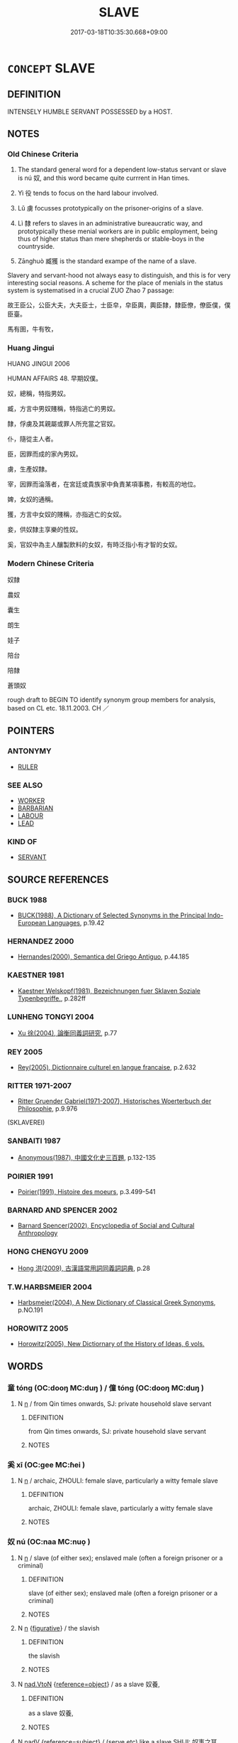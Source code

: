 # -*- mode: mandoku-tls-view -*-
#+TITLE: SLAVE
#+DATE: 2017-03-18T10:35:30.668+09:00        
#+STARTUP: content
* =CONCEPT= SLAVE
:PROPERTIES:
:CUSTOM_ID: uuid-5d1aad28-450c-4d55-9efd-ff4af33e1060
:TR_ZH: 奴隸
:TR_OCH: 　奴婢
:END:
** DEFINITION

INTENSELY HUMBLE SERVANT POSSESSED by a HOST.

** NOTES

*** Old Chinese Criteria
1. The standard general word for a dependent low-status servant or slave is nú 奴, and this word became quite currrent in Han times.

2. Yì 役 tends to focus on the hard labour involved.

3. Lǔ 虜 focusses prototypically on the prisoner-origins of a slave.

4. Lì 隸 refers to slaves in an administrative bureaucratic way, and prototypically these menial workers are in public employment, being thus of higher status than mere shepherds or stable-boys in the countryside.

5. Zānghuò 臧獲 is the standard exampe of the name of a slave.

Slavery and servant-hood not always easy to distinguish, and this is for very interesting social reasons. A scheme for the place of menials in the status system is systematised in a crucial ZUO Zhao 7 passage:

故王臣公，公臣大夫，大夫臣士，士臣皁，皁臣輿，輿臣隸，隸臣僚，僚臣僕，僕臣臺。

馬有圉，牛有牧，

*** Huang Jingui
HUANG JINGUI 2006

HUMAN AFFAIRS 48. 早期奴僕。

奴，總稱，特指男奴。

臧，方言中男奴賤稱，特指逃亡的男奴。

隸，俘虜及其親屬或罪人所充當之官奴。

仆，隨從主人者。

臣，因罪而成的家內男奴。

虜，生產奴隸。

宰，因罪而淪落者，在宮廷或貴族家中負責某項事務，有較高的地位。

婢，女奴的通稱。

獲，方言中女奴的賤稱，亦指逃亡的女奴。

妾，供奴隸主享樂的性奴。

奚，官奴中為主人釀製飲料的女奴，有時泛指小有才智的女奴。

*** Modern Chinese Criteria
奴隸

農奴

囊生

朗生

娃子

陪台

陪隸

蒼頭奴

rough draft to BEGIN TO identify synonym group members for analysis, based on CL etc. 18.11.2003. CH ／

** POINTERS
*** ANTONYMY
 - [[tls:concept:RULER][RULER]]

*** SEE ALSO
 - [[tls:concept:WORKER][WORKER]]
 - [[tls:concept:BARBARIAN][BARBARIAN]]
 - [[tls:concept:LABOUR][LABOUR]]
 - [[tls:concept:LEAD][LEAD]]

*** KIND OF
 - [[tls:concept:SERVANT][SERVANT]]

** SOURCE REFERENCES
*** BUCK 1988
 - [[cite:BUCK-1988][BUCK(1988), A Dictionary of Selected Synonyms in the Principal Indo-European Languages]], p.19.42

*** HERNANDEZ 2000
 - [[cite:HERNANDEZ-2000][Hernandes(2000), Semantica del Griego Antiguo]], p.44.185

*** KAESTNER 1981
 - [[cite:KAESTNER-1981][Kaestner Welskopf(1981), Bezeichnungen fuer Sklaven Soziale Typenbegriffe.]], p.282ff

*** LUNHENG TONGYI 2004
 - [[cite:LUNHENG-TONGYI-2004][Xu 徐(2004), 論衡同義詞研究]], p.77

*** REY 2005
 - [[cite:REY-2005][Rey(2005), Dictionnaire culturel en langue francaise]], p.2.632

*** RITTER 1971-2007
 - [[cite:RITTER-1971-2007][Ritter Gruender Gabriel(1971-2007), Historisches Woerterbuch der Philosophie]], p.9.976
 (SKLAVEREI)
*** SANBAITI 1987
 - [[cite:SANBAITI-1987][Anonymous(1987), 中國文化史三百題]], p.132-135

*** POIRIER 1991
 - [[cite:POIRIER-1991][Poirier(1991), Histoire des moeurs]], p.3.499-541

*** BARNARD AND SPENCER 2002
 - [[cite:BARNARD-AND-SPENCER-2002][Barnard Spencer(2002), Encyclopedia of Social and Cultural Anthropology]]
*** HONG CHENGYU 2009
 - [[cite:HONG-CHENGYU-2009][Hong 洪(2009), 古漢語常用詞同義詞詞典]], p.28

*** T.W.HARBSMEIER 2004
 - [[cite:T.W.HARBSMEIER-2004][Harbsmeier(2004), A New Dictionary of Classical Greek Synonyms]], p.NO.191

*** HOROWITZ 2005
 - [[cite:HOROWITZ-2005][Horowitz(2005), New Dictiornary of the History of Ideas, 6 vols.]]
** WORDS
   :PROPERTIES:
   :VISIBILITY: children
   :END:
*** 童 tóng (OC:dooŋ MC:duŋ ) / 僮 tóng (OC:dooŋ MC:duŋ )
:PROPERTIES:
:CUSTOM_ID: uuid-678ec55e-4e16-48bd-975f-0cd144524ce5
:Char+: 童(117,7/12) 
:Char+: 僮(9,12/14) 
:GY_IDS+: uuid-8a083e17-7df1-4d7c-8e90-5ca79ce72eb6
:PY+: tóng     
:OC+: dooŋ     
:MC+: duŋ     
:GY_IDS+: uuid-e265d355-eda6-4054-820c-9086cb240d07
:PY+: tóng     
:OC+: dooŋ     
:MC+: duŋ     
:END: 
**** N [[tls:syn-func::#uuid-8717712d-14a4-4ae2-be7a-6e18e61d929b][n]] / from Qin times onwards, SJ: private household slave servant
:PROPERTIES:
:CUSTOM_ID: uuid-b14e157b-adbb-4b9d-ae86-3afbd5f57361
:WARRING-STATES-CURRENCY: 4
:END:
****** DEFINITION

from Qin times onwards, SJ: private household slave servant

****** NOTES

*** 奚 xī (OC:ɡee MC:ɦei )
:PROPERTIES:
:CUSTOM_ID: uuid-b6ed653f-91c7-4ed7-b86f-55c6791cea79
:Char+: 奚(37,7/10) 
:GY_IDS+: uuid-2a2f5d3e-6ff4-4fcc-a266-8acfed889104
:PY+: xī     
:OC+: ɡee     
:MC+: ɦei     
:END: 
**** N [[tls:syn-func::#uuid-8717712d-14a4-4ae2-be7a-6e18e61d929b][n]] / archaic, ZHOULI: female slave, particularly a witty female slave
:PROPERTIES:
:CUSTOM_ID: uuid-1d7636e8-e204-4d0a-bd58-7d398ee19798
:END:
****** DEFINITION

archaic, ZHOULI: female slave, particularly a witty female slave

****** NOTES

*** 奴 nú (OC:naa MC:nuo̝ )
:PROPERTIES:
:CUSTOM_ID: uuid-585e33ca-cfa0-41a0-8b9b-5aa062332570
:Char+: 奴(38,2/5) 
:GY_IDS+: uuid-837583cb-2f91-4055-b8ed-9dd0980bdb6a
:PY+: nú     
:OC+: naa     
:MC+: nuo̝     
:END: 
**** N [[tls:syn-func::#uuid-8717712d-14a4-4ae2-be7a-6e18e61d929b][n]] / slave (of either sex); enslaved male (often a foreign prisoner or a criminal)
:PROPERTIES:
:CUSTOM_ID: uuid-ef10422f-b586-4509-b618-adf3e1dd308d
:END:
****** DEFINITION

slave (of either sex); enslaved male (often a foreign prisoner or a criminal)

****** NOTES

**** N [[tls:syn-func::#uuid-8717712d-14a4-4ae2-be7a-6e18e61d929b][n]] {[[tls:sem-feat::#uuid-2e48851c-928e-40f0-ae0d-2bf3eafeaa17][figurative]]} / the slavish
:PROPERTIES:
:CUSTOM_ID: uuid-fa073b65-309f-4289-9fc5-5aa77aa75fb4
:END:
****** DEFINITION

the slavish

****** NOTES

**** N [[tls:syn-func::#uuid-22a60a30-5cb1-4aa9-aa9f-99fd4c751cd5][nad.VtoN]] {[[tls:sem-feat::#uuid-c65b2c3d-9d08-4c44-b958-ba9cd849f304][reference=object]]} / as a slave 奴養,
:PROPERTIES:
:CUSTOM_ID: uuid-6fd66160-b072-47e4-bf46-b7c50312e868
:END:
****** DEFINITION

as a slave 奴養,

****** NOTES

**** N [[tls:syn-func::#uuid-91666c59-4a69-460f-8cd3-9ddbff370ae5][nadV]] {[[tls:sem-feat::#uuid-d579c8ae-df31-4e0c-941f-27b2e0b784f9][reference=subject]]} / (serve etc) like a slave SHIJI: 奴事之耳
:PROPERTIES:
:CUSTOM_ID: uuid-1c1ba792-2153-4769-bc2d-aa477d78b6a3
:END:
****** DEFINITION

(serve etc) like a slave SHIJI: 奴事之耳

****** NOTES

**** V [[tls:syn-func::#uuid-c20780b3-41f9-491b-bb61-a269c1c4b48f][vi]] {[[tls:sem-feat::#uuid-3d95d354-0c16-419f-9baf-f1f6cb6fbd07][change]]} / become a slave, make oneself into a slave
:PROPERTIES:
:CUSTOM_ID: uuid-b16a225d-3ace-48a2-b615-a6bfa840c74f
:WARRING-STATES-CURRENCY: 3
:END:
****** DEFINITION

become a slave, make oneself into a slave

****** NOTES

*** 帑 tǎng (OC:nʰaaŋʔ MC:thɑŋ ) / 孥 nú (OC:naa MC:nuo̝ )
:PROPERTIES:
:CUSTOM_ID: uuid-1263aff6-a081-4972-a33f-9c261e104dee
:Char+: 帑(50,5/8) 
:Char+: 孥(39,5/8) 
:GY_IDS+: uuid-399501b0-a2db-4d3a-9dbf-b47a80ce9235
:PY+: tǎng     
:OC+: nʰaaŋʔ     
:MC+: thɑŋ     
:GY_IDS+: uuid-3abb7f5a-f1e0-4240-b353-f5d0b3562f84
:PY+: nú     
:OC+: naa     
:MC+: nuo̝     
:END: 
**** N [[tls:syn-func::#uuid-8717712d-14a4-4ae2-be7a-6e18e61d929b][n]] / read nú captured slave; household slaves
:PROPERTIES:
:CUSTOM_ID: uuid-ea58cdd9-ad72-4584-81db-ccc86b4e6c65
:END:
****** DEFINITION

read nú captured slave; household slaves

****** NOTES

*** 宰 zǎi (OC:tsɯɯʔ MC:tsəi )
:PROPERTIES:
:CUSTOM_ID: uuid-5d39aa14-145e-4fdd-b3be-c5bc0b34130d
:Char+: 宰(40,7/10) 
:GY_IDS+: uuid-eb436cd7-6e61-4e8e-9bb5-e962a7293fc7
:PY+: zǎi     
:OC+: tsɯɯʔ     
:MC+: tsəi     
:END: 
**** N [[tls:syn-func::#uuid-a8e89bab-49e1-4426-b230-0ec7887fd8b4][NP]] / convict slave
:PROPERTIES:
:CUSTOM_ID: uuid-b4851805-84d7-44ae-8318-27a6e0a85fb3
:END:
****** DEFINITION

convict slave

****** NOTES

*** 役 yì (OC:ɢʷleɡ MC:jiɛk )
:PROPERTIES:
:CUSTOM_ID: uuid-d919eeb1-d331-4233-8c13-747e43c90744
:Char+: 役(60,4/7) 
:GY_IDS+: uuid-c00f951b-5853-42a9-b7af-26f97f261b37
:PY+: yì     
:OC+: ɢʷleɡ     
:MC+: jiɛk     
:END: 
**** N [[tls:syn-func::#uuid-8717712d-14a4-4ae2-be7a-6e18e61d929b][n]] {[[tls:sem-feat::#uuid-bffb0573-9813-4b95-95b4-87cd47edc88c][agent]]} / one who serves> corvee slave
:PROPERTIES:
:CUSTOM_ID: uuid-621f5fae-5274-429a-a030-89ee4d9bf3b2
:WARRING-STATES-CURRENCY: 5
:END:
****** DEFINITION

one who serves> corvee slave

****** NOTES

******* Examples
LS 2.2 夫耳目鼻口，生之役也 ears, eyes, nose and mouth are slaves to life, i.e. serve life as slaves

**** N [[tls:syn-func::#uuid-76be1df4-3d73-4e5f-bbc2-729542645bc8][nab]] {[[tls:sem-feat::#uuid-f55cff2f-f0e3-4f08-a89c-5d08fcf3fe89][act]]} / corvee labour
:PROPERTIES:
:CUSTOM_ID: uuid-6e6a9cc2-3377-4974-9137-b3f5cd53e9b5
:WARRING-STATES-CURRENCY: 5
:END:
****** DEFINITION

corvee labour

****** NOTES

**** N [[tls:syn-func::#uuid-3473071e-1407-4804-a185-2db288ee8726][nt]] / "slave": subservient element, something in a subservient position vis-a-vis something else
:PROPERTIES:
:CUSTOM_ID: uuid-dd8c8a8d-8c58-4a90-86fd-56438f7edcd3
:END:
****** DEFINITION

"slave": subservient element, something in a subservient position vis-a-vis something else

****** NOTES

**** V [[tls:syn-func::#uuid-fbfb2371-2537-4a99-a876-41b15ec2463c][vtoN]] {[[tls:sem-feat::#uuid-fac754df-5669-4052-9dda-6244f229371f][causative]]} / cause to be enslaved> enslave
:PROPERTIES:
:CUSTOM_ID: uuid-69397c06-5de8-48a0-88db-a418ddabbcaf
:WARRING-STATES-CURRENCY: 3
:END:
****** DEFINITION

cause to be enslaved> enslave

****** NOTES

**** V [[tls:syn-func::#uuid-fbfb2371-2537-4a99-a876-41b15ec2463c][vtoN]] {[[tls:sem-feat::#uuid-9f39c671-0a8c-4564-b0ad-af7185eed7aa][attitudinal]]} / treat as mere slaves
:PROPERTIES:
:CUSTOM_ID: uuid-21e06700-5ff2-4bec-aa95-5b062e2f1a73
:END:
****** DEFINITION

treat as mere slaves

****** NOTES

**** V [[tls:syn-func::#uuid-fbfb2371-2537-4a99-a876-41b15ec2463c][vtoN]] {[[tls:sem-feat::#uuid-fac754df-5669-4052-9dda-6244f229371f][causative]]} / be enslaved by (things)
:PROPERTIES:
:CUSTOM_ID: uuid-d97aaf93-a6c1-4b58-b4b2-1e8233d434ca
:END:
****** DEFINITION

be enslaved by (things)

****** NOTES

**** V [[tls:syn-func::#uuid-fbfb2371-2537-4a99-a876-41b15ec2463c][vtoN]] {[[tls:sem-feat::#uuid-7690bfa8-8f59-4cfe-a572-c892ba96791a][reflexive.身]]} / cause to be a slave, enslave (oneself) 役身
:PROPERTIES:
:CUSTOM_ID: uuid-fae94713-75d1-461b-8619-1e04d2e30ab9
:WARRING-STATES-CURRENCY: 4
:END:
****** DEFINITION

cause to be a slave, enslave (oneself) 役身

****** NOTES

*** 獲 huò (OC:ɢʷreeɡ MC:ɦɣɛk )
:PROPERTIES:
:CUSTOM_ID: uuid-0a289634-0662-4d59-957e-8c30fe3b5226
:Char+: 獲(94,14/17) 
:GY_IDS+: uuid-25889cfa-8f93-4023-ade8-c26fe1c72a2a
:PY+: huò     
:OC+: ɢʷreeɡ     
:MC+: ɦɣɛk     
:END: 
**** N [[tls:syn-func::#uuid-8717712d-14a4-4ae2-be7a-6e18e61d929b][n]] / derogatory dialect word: female slave
:PROPERTIES:
:CUSTOM_ID: uuid-5b6d705c-06c2-4d98-aee7-364acccda426
:END:
****** DEFINITION

derogatory dialect word: female slave

****** NOTES

*** 磿 lì (OC:reeɡ MC:lek )
:PROPERTIES:
:CUSTOM_ID: uuid-9e1fd885-69bf-4d80-bbcb-0643f4836a71
:Char+: 磿(112,12/17) 
:GY_IDS+: uuid-12d89c2c-fd3a-47a7-b0be-7344137434da
:PY+: lì     
:OC+: reeɡ     
:MC+: lek     
:END: 
**** N [[tls:syn-func::#uuid-a8e89bab-49e1-4426-b230-0ec7887fd8b4][NP]] / captive slave
:PROPERTIES:
:CUSTOM_ID: uuid-d0901695-404b-4e49-b20d-47ea171e6076
:END:
****** DEFINITION

captive slave

****** NOTES

*** 臧 zāng (OC:skaaŋ MC:tsɑŋ )
:PROPERTIES:
:CUSTOM_ID: uuid-ca8bdf7d-6dc8-4db9-84db-2d80dcd02a25
:Char+: 臧(131,8/14) 
:GY_IDS+: uuid-824e12c3-921a-49cb-b451-8a01f1faa40c
:PY+: zāng     
:OC+: skaaŋ     
:MC+: tsɑŋ     
:END: 
**** N [[tls:syn-func::#uuid-8717712d-14a4-4ae2-be7a-6e18e61d929b][n]] / ZZ, XUN, fangyan: offspring from slaves
:PROPERTIES:
:CUSTOM_ID: uuid-b029169f-99aa-484e-9c9a-44204a2ef22d
:END:
****** DEFINITION

ZZ, XUN, fangyan: offspring from slaves

****** NOTES

*** 虜 lǔ (OC:ɡ-raaʔ MC:luo̝ )
:PROPERTIES:
:CUSTOM_ID: uuid-144bb688-aca8-4ea8-8480-7cccda6967fd
:Char+: 虜(141,6/10) 
:GY_IDS+: uuid-cd74daa3-8387-4165-ba22-c1c55ac17d95
:PY+: lǔ     
:OC+: ɡ-raaʔ     
:MC+: luo̝     
:END: 
**** N [[tls:syn-func::#uuid-8717712d-14a4-4ae2-be7a-6e18e61d929b][n]] / work-slave (who was often a foreigner and/or prisoner)
:PROPERTIES:
:CUSTOM_ID: uuid-6afb1262-caf1-41ab-b05f-2e26f308ee37
:WARRING-STATES-CURRENCY: 3
:END:
****** DEFINITION

work-slave (who was often a foreigner and/or prisoner)

****** NOTES

******* Examples
HF 12.5.2: (Ba3ili3xi1 was a) work-slave (i.e. became a work-slave when his state, in which he was a senior official, was routed by Ji4n)]

HNZ 11.37.03; ed. Che2n Gua3ngzho4ng 1993, p. 533; ed. Liu2 We2ndia3n 1989, p. 376; ed. ICS 1992, 104/6; tr. WALLACKER, p. 49;

 然貧富之相去也， However, the divergence of the poor from the rich

 猶人君與僕虜， is like that between a lord of men and a captive slave[CA]

**** N [[tls:syn-func::#uuid-76be1df4-3d73-4e5f-bbc2-729542645bc8][nab]] {[[tls:sem-feat::#uuid-f55cff2f-f0e3-4f08-a89c-5d08fcf3fe89][act]]} / being taken prisoner and made into a slave
:PROPERTIES:
:CUSTOM_ID: uuid-1cf16c50-a758-4802-be3e-025f2632f741
:END:
****** DEFINITION

being taken prisoner and made into a slave

****** NOTES

*** 隸 lì (OC:ɡ-rɯɯds MC:lei )
:PROPERTIES:
:CUSTOM_ID: uuid-eef6f6e9-45cf-49ef-9b9f-eb4133d4b4a8
:Char+: 隸(171,9/17) 
:GY_IDS+: uuid-a92fa139-2aea-43ae-968f-befb70068d70
:PY+: lì     
:OC+: ɡ-rɯɯds     
:MC+: lei     
:END: 
**** N [[tls:syn-func::#uuid-8717712d-14a4-4ae2-be7a-6e18e61d929b][n]] / menial worker employed in a government office; generally: menial subjects, menials
:PROPERTIES:
:CUSTOM_ID: uuid-082b5f76-030a-4e09-bd1b-9d670b440de9
:WARRING-STATES-CURRENCY: 4
:END:
****** DEFINITION

menial worker employed in a government office; generally: menial subjects, menials

****** NOTES

**** V [[tls:syn-func::#uuid-739c24ae-d585-4fff-9ac2-2547b1050f16][vt+prep+N]] / be a slave to N
:PROPERTIES:
:CUSTOM_ID: uuid-3d08cb26-9c62-4420-a9ea-51ee762eded7
:END:
****** DEFINITION

be a slave to N

****** NOTES

**** V [[tls:syn-func::#uuid-fbfb2371-2537-4a99-a876-41b15ec2463c][vtoN]] / serve as slave to
:PROPERTIES:
:CUSTOM_ID: uuid-4589ff88-683f-4626-adf2-8b92974c866b
:END:
****** DEFINITION

serve as slave to

****** NOTES

*** 丫頭 yātóu (OC:qraa doo MC:ʔɣɛ du )
:PROPERTIES:
:CUSTOM_ID: uuid-0e103338-f818-492e-a1a4-832804c26552
:Char+: 丫(2,2/3) 頭(181,7/16) 
:GY_IDS+: uuid-986e4daf-385c-4c85-8855-9a4e422e9da4 uuid-2567a27c-7643-4cf8-9da5-5ac6fe236ab5
:PY+: yā tóu    
:OC+: qraa doo    
:MC+: ʔɣɛ du    
:END: 
**** N [[tls:syn-func::#uuid-a8e89bab-49e1-4426-b230-0ec7887fd8b4][NP]] / slave girl
:PROPERTIES:
:CUSTOM_ID: uuid-c5787d81-64e1-4edf-ac47-0ec25f527f9a
:END:
****** DEFINITION

slave girl

****** NOTES

*** 丫鬟 yāhuán (OC:qraa ɡʷraan MC:ʔɣɛ ɦɣan )
:PROPERTIES:
:CUSTOM_ID: uuid-115cabc0-f57a-4284-86ca-a357d9b741c4
:Char+: 丫(2,2/3) 鬟(190,13/23) 
:GY_IDS+: uuid-986e4daf-385c-4c85-8855-9a4e422e9da4 uuid-1b31daf6-b330-40b5-9332-0758df4f104f
:PY+: yā huán    
:OC+: qraa ɡʷraan    
:MC+: ʔɣɛ ɦɣan    
:END: 
**** N [[tls:syn-func::#uuid-a8e89bab-49e1-4426-b230-0ec7887fd8b4][NP]] / slave girl
:PROPERTIES:
:CUSTOM_ID: uuid-65a9d53e-eacd-4894-96ee-8316a9d07b72
:END:
****** DEFINITION

slave girl

****** NOTES

*** 人奴 rénnú (OC:njin naa MC:ȵin nuo̝ )
:PROPERTIES:
:CUSTOM_ID: uuid-62e05c02-4889-420d-bde4-990b51d872a3
:Char+: 人(9,0/2) 奴(38,2/5) 
:GY_IDS+: uuid-21fa0930-1ebd-4609-9c0d-ef7ef7a2723f uuid-837583cb-2f91-4055-b8ed-9dd0980bdb6a
:PY+: rén nú    
:OC+: njin naa    
:MC+: ȵin nuo̝    
:END: 
**** N [[tls:syn-func::#uuid-e144e5f3-6f48-434b-ad41-3e76234cca69][NP{N1adN2}]] {[[tls:sem-feat::#uuid-f8182437-4c38-4cc9-a6f8-b4833cdea2ba][nonreferential]]} / a slave of others> a slave
:PROPERTIES:
:CUSTOM_ID: uuid-afe232e5-dc87-4a9d-81ff-42d034528ed0
:END:
****** DEFINITION

a slave of others> a slave

****** NOTES

*** 人役 rényì (OC:njin ɢʷleɡ MC:ȵin jiɛk )
:PROPERTIES:
:CUSTOM_ID: uuid-d9de13c5-7827-42a6-9ae3-b714be3cdbc8
:Char+: 人(9,0/2) 役(60,4/7) 
:GY_IDS+: uuid-21fa0930-1ebd-4609-9c0d-ef7ef7a2723f uuid-c00f951b-5853-42a9-b7af-26f97f261b37
:PY+: rén yì    
:OC+: njin ɢʷleɡ    
:MC+: ȵin jiɛk    
:END: 
**** N [[tls:syn-func::#uuid-a8e89bab-49e1-4426-b230-0ec7887fd8b4][NP]] / slave of men
:PROPERTIES:
:CUSTOM_ID: uuid-f5e72f4b-65a1-411c-b90e-91c6be480001
:WARRING-STATES-CURRENCY: 3
:END:
****** DEFINITION

slave of men

****** NOTES

*** 人隸 rénlì (OC:njin ɡ-rɯɯds MC:ȵin lei )
:PROPERTIES:
:CUSTOM_ID: uuid-3d7f896e-3593-43aa-bef7-da96a9928844
:Char+: 人(9,0/2) 隸(171,9/17) 
:GY_IDS+: uuid-21fa0930-1ebd-4609-9c0d-ef7ef7a2723f uuid-a92fa139-2aea-43ae-968f-befb70068d70
:PY+: rén lì    
:OC+: njin ɡ-rɯɯds    
:MC+: ȵin lei    
:END: 
**** N [[tls:syn-func::#uuid-a8e89bab-49e1-4426-b230-0ec7887fd8b4][NP]] {[[tls:sem-feat::#uuid-f8182437-4c38-4cc9-a6f8-b4833cdea2ba][nonreferential]]} / slave
:PROPERTIES:
:CUSTOM_ID: uuid-71d5fe2a-3a1c-4907-aa11-ba66272ec8ae
:END:
****** DEFINITION

slave

****** NOTES

*** 侍兒 shìér (OC:ɡljɯs ŋje MC:dʑɨ ȵiɛ )
:PROPERTIES:
:CUSTOM_ID: uuid-f3326fc3-01f9-4786-a99d-a6b2940145c7
:Char+: 侍(9,6/8) 兒(10,6/8) 
:GY_IDS+: uuid-b17fca6b-2a04-4b0e-a98d-b5858bfbdc03 uuid-b18ccc27-7aa4-4e7a-a6c8-4e2f63c0d9d6
:PY+: shì ér    
:OC+: ɡljɯs ŋje    
:MC+: dʑɨ ȵiɛ    
:END: 
**** N [[tls:syn-func::#uuid-a8e89bab-49e1-4426-b230-0ec7887fd8b4][NP]] / slave girl
:PROPERTIES:
:CUSTOM_ID: uuid-9dd73ec3-2568-4c7c-a72b-089855dd0e1e
:END:
****** DEFINITION

slave girl

****** NOTES

*** 俘虜 fúlǔ (OC:pho ɡ-raaʔ MC:phi̯o luo̝ )
:PROPERTIES:
:CUSTOM_ID: uuid-4c5cf6ae-caab-44c6-8a86-5ddd319c6fd8
:Char+: 俘(9,7/9) 虜(141,6/10) 
:GY_IDS+: uuid-d2797ccd-dee6-4f96-9256-1fb98cecf6f4 uuid-cd74daa3-8387-4165-ba22-c1c55ac17d95
:PY+: fú lǔ    
:OC+: pho ɡ-raaʔ    
:MC+: phi̯o luo̝    
:END: 
**** N [[tls:syn-func::#uuid-a8e89bab-49e1-4426-b230-0ec7887fd8b4][NP]] / captive slave
:PROPERTIES:
:CUSTOM_ID: uuid-3a8c6e1a-35cb-430d-abf3-c0c2aae91c2e
:END:
****** DEFINITION

captive slave

****** NOTES

*** 僕役 púyì (OC:booɡ ɢʷleɡ MC:buk jiɛk )
:PROPERTIES:
:CUSTOM_ID: uuid-2c586f44-01f2-4f61-b5ba-99abf0cd874f
:Char+: 僕(9,12/14) 役(60,4/7) 
:GY_IDS+: uuid-e5aa3a95-1b46-4d9d-8444-9318e7950a6d uuid-c00f951b-5853-42a9-b7af-26f97f261b37
:PY+: pú yì    
:OC+: booɡ ɢʷleɡ    
:MC+: buk jiɛk    
:END: 
**** N [[tls:syn-func::#uuid-a8e89bab-49e1-4426-b230-0ec7887fd8b4][NP]] / servant slave
:PROPERTIES:
:CUSTOM_ID: uuid-a9af00ff-eee4-4028-8ddd-9e6be58c31f4
:END:
****** DEFINITION

servant slave

****** NOTES

*** 僕隸 púlì (OC:booɡ ɡ-rɯɯds MC:buk lei )
:PROPERTIES:
:CUSTOM_ID: uuid-4c93222a-42f0-45b9-8ff3-86dec73b8dec
:Char+: 僕(9,12/14) 隸(171,9/17) 
:GY_IDS+: uuid-e5aa3a95-1b46-4d9d-8444-9318e7950a6d uuid-a92fa139-2aea-43ae-968f-befb70068d70
:PY+: pú lì    
:OC+: booɡ ɡ-rɯɯds    
:MC+: buk lei    
:END: 
**** N [[tls:syn-func::#uuid-a8e89bab-49e1-4426-b230-0ec7887fd8b4][NP]] / menial servant
:PROPERTIES:
:CUSTOM_ID: uuid-6cc95734-0187-4bf2-8112-beadd4913957
:END:
****** DEFINITION

menial servant

****** NOTES

*** 僮僕 tóngpú (OC:dooŋ booɡ MC:duŋ buk )
:PROPERTIES:
:CUSTOM_ID: uuid-6cbf1860-b0d3-4931-bccf-fbeef78621e2
:Char+: 僮(9,12/14) 僕(9,12/14) 
:GY_IDS+: uuid-e265d355-eda6-4054-820c-9086cb240d07 uuid-e5aa3a95-1b46-4d9d-8444-9318e7950a6d
:PY+: tóng pú    
:OC+: dooŋ booɡ    
:MC+: duŋ buk    
:END: 
**** N [[tls:syn-func::#uuid-a8e89bab-49e1-4426-b230-0ec7887fd8b4][NP]] / slave servant; servant
:PROPERTIES:
:CUSTOM_ID: uuid-2b0bc068-e189-485b-aad2-877f856ef048
:END:
****** DEFINITION

slave servant; servant

****** NOTES

**** N [[tls:syn-func::#uuid-a8e89bab-49e1-4426-b230-0ec7887fd8b4][NP]] {[[tls:sem-feat::#uuid-2e48851c-928e-40f0-ae0d-2bf3eafeaa17][figurative]]} / "slave", "servant"
:PROPERTIES:
:CUSTOM_ID: uuid-c5bdd2b1-1bab-4c17-8c0b-7631e0441816
:END:
****** DEFINITION

"slave", "servant"

****** NOTES

*** 僮奴 tóngnú (OC:dooŋ naa MC:duŋ nuo̝ )
:PROPERTIES:
:CUSTOM_ID: uuid-88366dc3-e897-41b4-b8ad-e74d05c3b342
:Char+: 僮(9,12/14) 奴(38,2/5) 
:GY_IDS+: uuid-e265d355-eda6-4054-820c-9086cb240d07 uuid-837583cb-2f91-4055-b8ed-9dd0980bdb6a
:PY+: tóng nú    
:OC+: dooŋ naa    
:MC+: duŋ nuo̝    
:END: 
**** N [[tls:syn-func::#uuid-a8e89bab-49e1-4426-b230-0ec7887fd8b4][NP]] {[[tls:sem-feat::#uuid-f8182437-4c38-4cc9-a6f8-b4833cdea2ba][nonreferential]]} / boy slaves
:PROPERTIES:
:CUSTOM_ID: uuid-289bc9f0-efed-452e-8a7d-8e3e481ec14d
:END:
****** DEFINITION

boy slaves

****** NOTES

*** 包衣 bāoyī (OC:pruu qɯl MC:pɣɛu ʔɨi )
:PROPERTIES:
:CUSTOM_ID: uuid-ba8db935-2e9f-48c6-ab43-513fe8944f09
:Char+: 包(20,3/5) 衣(145,0/6) 
:GY_IDS+: uuid-14dd3e6c-adeb-494f-876f-ea7e6c2a7e92 uuid-28e4431a-02b5-45a4-82d2-9f49e5f3b29e
:PY+: bāo yī    
:OC+: pruu qɯl    
:MC+: pɣɛu ʔɨi    
:END: 
**** N [[tls:syn-func::#uuid-a8e89bab-49e1-4426-b230-0ec7887fd8b4][NP]] / household slave (Manchu)
:PROPERTIES:
:CUSTOM_ID: uuid-153b507a-8274-4e16-8dd3-dc2f5d4df6cd
:END:
****** DEFINITION

household slave (Manchu)

****** NOTES

*** 囊生 nángshēng (OC:naaŋ sraaŋ MC:nɑŋ ʂɣaŋ )
:PROPERTIES:
:CUSTOM_ID: uuid-7dc2866a-b38d-4d48-b6cd-a2069719a2ec
:Char+: 囊(30,19/22) 生(100,0/5) 
:GY_IDS+: uuid-0ae43546-c215-4c30-bef5-173de64c56f7 uuid-de384d51-47f4-44d9-8910-20aef1caaded
:PY+: náng shēng    
:OC+: naaŋ sraaŋ    
:MC+: nɑŋ ʂɣaŋ    
:END: 
**** N [[tls:syn-func::#uuid-a8e89bab-49e1-4426-b230-0ec7887fd8b4][NP]] / Tibetan household slave
:PROPERTIES:
:CUSTOM_ID: uuid-41c43812-bbc5-425b-9682-f69df3437420
:END:
****** DEFINITION

Tibetan household slave

****** NOTES

*** 女奴 nǚnú (OC:naʔ naa MC:ɳi̯ɤ nuo̝ )
:PROPERTIES:
:CUSTOM_ID: uuid-1c266c9c-bde7-485d-9b4e-b85e0844bef4
:Char+: 女(38,0/3) 奴(38,2/5) 
:GY_IDS+: uuid-62ef1f12-7f84-48cc-ba85-fdbcaeebdd63 uuid-837583cb-2f91-4055-b8ed-9dd0980bdb6a
:PY+: nǚ nú    
:OC+: naʔ naa    
:MC+: ɳi̯ɤ nuo̝    
:END: 
**** N [[tls:syn-func::#uuid-a8e89bab-49e1-4426-b230-0ec7887fd8b4][NP]] / female slave
:PROPERTIES:
:CUSTOM_ID: uuid-db44562d-fcd9-45c1-9d9e-e2b14a5d535d
:END:
****** DEFINITION

female slave

****** NOTES

*** 奴僕 núpú (OC:naa booɡ MC:nuo̝ buk )
:PROPERTIES:
:CUSTOM_ID: uuid-e3ddfcd3-dd98-4b38-bdd4-4494c8a2837b
:Char+: 奴(38,2/5) 僕(9,12/14) 
:GY_IDS+: uuid-837583cb-2f91-4055-b8ed-9dd0980bdb6a uuid-e5aa3a95-1b46-4d9d-8444-9318e7950a6d
:PY+: nú pú    
:OC+: naa booɡ    
:MC+: nuo̝ buk    
:END: 
**** N [[tls:syn-func::#uuid-a8e89bab-49e1-4426-b230-0ec7887fd8b4][NP]] {[[tls:sem-feat::#uuid-f8182437-4c38-4cc9-a6f8-b4833cdea2ba][nonreferential]]} / slave servant> humble slave See 賤至奴僕
:PROPERTIES:
:CUSTOM_ID: uuid-4561c7d0-1801-428a-b3c5-50f3efd6e15f
:END:
****** DEFINITION

slave servant> humble slave See 賤至奴僕

****** NOTES

*** 奴僮 nútóng (OC:naa dooŋ MC:nuo̝ duŋ )
:PROPERTIES:
:CUSTOM_ID: uuid-5388061a-a489-4a05-9035-be4a0a94f8e0
:Char+: 奴(38,2/5) 僮(9,12/14) 
:GY_IDS+: uuid-837583cb-2f91-4055-b8ed-9dd0980bdb6a uuid-e265d355-eda6-4054-820c-9086cb240d07
:PY+: nú tóng    
:OC+: naa dooŋ    
:MC+: nuo̝ duŋ    
:END: 
**** N [[tls:syn-func::#uuid-a8e89bab-49e1-4426-b230-0ec7887fd8b4][NP]] / slave boy
:PROPERTIES:
:CUSTOM_ID: uuid-2a1d94f6-3c58-4a4a-9f78-82b7a163ad3e
:END:
****** DEFINITION

slave boy

****** NOTES

*** 奴婢 núbì (OC:naa beʔ MC:nuo̝ biɛ )
:PROPERTIES:
:CUSTOM_ID: uuid-efc7ba43-0549-4059-9824-ed8506a65dff
:Char+: 奴(38,2/5) 婢(38,8/11) 
:GY_IDS+: uuid-837583cb-2f91-4055-b8ed-9dd0980bdb6a uuid-eb55e1c5-2ba9-4cce-8c48-07c52d54dee7
:PY+: nú bì    
:OC+: naa beʔ    
:MC+: nuo̝ biɛ    
:END: 
**** N [[tls:syn-func::#uuid-a8e89bab-49e1-4426-b230-0ec7887fd8b4][NP]] / female slave
:PROPERTIES:
:CUSTOM_ID: uuid-7b417ac8-45d3-43cd-9f0c-98a29cdc3d47
:END:
****** DEFINITION

female slave

****** NOTES

*** 奴工 núgōng (OC:naa kooŋ MC:nuo̝ kuŋ )
:PROPERTIES:
:CUSTOM_ID: uuid-93c82b5f-41e8-4240-97fc-7de8a6238914
:Char+: 奴(38,2/5) 工(48,0/3) 
:GY_IDS+: uuid-837583cb-2f91-4055-b8ed-9dd0980bdb6a uuid-7c18f9ca-de81-41af-b3ad-42dfa1d641d8
:PY+: nú gōng    
:OC+: naa kooŋ    
:MC+: nuo̝ kuŋ    
:END: 
**** N [[tls:syn-func::#uuid-a8e89bab-49e1-4426-b230-0ec7887fd8b4][NP]] / slave labourer
:PROPERTIES:
:CUSTOM_ID: uuid-ed895493-45ae-454e-af72-9130ae4423f4
:END:
****** DEFINITION

slave labourer

****** NOTES

*** 奴役 núyì (OC:naa ɢʷleɡ MC:nuo̝ jiɛk )
:PROPERTIES:
:CUSTOM_ID: uuid-37a92dce-e40b-4f33-b452-ccf2182a143f
:Char+: 奴(38,2/5) 役(60,4/7) 
:GY_IDS+: uuid-837583cb-2f91-4055-b8ed-9dd0980bdb6a uuid-c00f951b-5853-42a9-b7af-26f97f261b37
:PY+: nú yì    
:OC+: naa ɢʷleɡ    
:MC+: nuo̝ jiɛk    
:END: 
**** N [[tls:syn-func::#uuid-a8e89bab-49e1-4426-b230-0ec7887fd8b4][NP]] {[[tls:sem-feat::#uuid-f8182437-4c38-4cc9-a6f8-b4833cdea2ba][nonreferential]]} / slave servant
:PROPERTIES:
:CUSTOM_ID: uuid-f581c483-af2c-4d17-887d-f3395d817136
:END:
****** DEFINITION

slave servant

****** NOTES

*** 奴才 núcái (OC:naa sɡɯɯ MC:nuo̝ dzəi )
:PROPERTIES:
:CUSTOM_ID: uuid-53605b82-af37-4a82-84fa-1dab38720a30
:Char+: 奴(38,2/5) 才(64,0/3) 
:GY_IDS+: uuid-837583cb-2f91-4055-b8ed-9dd0980bdb6a uuid-6fbb73e4-f544-4988-943c-896fbf732c26
:PY+: nú cái    
:OC+: naa sɡɯɯ    
:MC+: nuo̝ dzəi    
:END: 
**** N [[tls:syn-func::#uuid-a8e89bab-49e1-4426-b230-0ec7887fd8b4][NP]] / slave (also figurative in modern usage)
:PROPERTIES:
:CUSTOM_ID: uuid-a7312d89-9f90-4b20-bfd1-1c61431fed00
:END:
****** DEFINITION

slave (also figurative in modern usage)

****** NOTES

*** 奴胎 nútāi (OC:naa lʰɯɯ MC:nuo̝ thəi )
:PROPERTIES:
:CUSTOM_ID: uuid-379abb06-c085-43e5-a377-267de2960136
:Char+: 奴(38,2/5) 胎(130,5/9) 
:GY_IDS+: uuid-837583cb-2f91-4055-b8ed-9dd0980bdb6a uuid-b7ba98df-4b51-4739-b9b1-d6aaeb9dd72f
:PY+: nú tāi    
:OC+: naa lʰɯɯ    
:MC+: nuo̝ thəi    
:END: 
**** N [[tls:syn-func::#uuid-a8e89bab-49e1-4426-b230-0ec7887fd8b4][NP]] / born slave
:PROPERTIES:
:CUSTOM_ID: uuid-d15647d9-9278-4eb4-9894-8e1643d4146e
:END:
****** DEFINITION

born slave

****** NOTES

*** 奴虜 núlǔ (OC:naa ɡ-raaʔ MC:nuo̝ luo̝ )
:PROPERTIES:
:CUSTOM_ID: uuid-b665e165-37e8-412c-8e58-68ccd08e7f55
:Char+: 奴(38,2/5) 虜(141,6/10) 
:GY_IDS+: uuid-837583cb-2f91-4055-b8ed-9dd0980bdb6a uuid-cd74daa3-8387-4165-ba22-c1c55ac17d95
:PY+: nú lǔ    
:OC+: naa ɡ-raaʔ    
:MC+: nuo̝ luo̝    
:END: 
**** N [[tls:syn-func::#uuid-291cb04a-a7fc-4fcf-b676-a103aac9ed9a][NPadV]] {[[tls:sem-feat::#uuid-c65b2c3d-9d08-4c44-b958-ba9cd849f304][reference=object]]} / like slaves or prisoners
:PROPERTIES:
:CUSTOM_ID: uuid-1866e35c-4473-48c2-b06d-f7f0ad9ad695
:END:
****** DEFINITION

like slaves or prisoners

****** NOTES

*** 奴輩 núbèi (OC:naa pɯɯls MC:nuo̝ puo̝i )
:PROPERTIES:
:CUSTOM_ID: uuid-62ad2098-c23e-45b9-88ae-16251d97359e
:Char+: 奴(38,2/5) 輩(159,8/15) 
:GY_IDS+: uuid-837583cb-2f91-4055-b8ed-9dd0980bdb6a uuid-097c5bca-0016-465e-988a-88f54d11304c
:PY+: nú bèi    
:OC+: naa pɯɯls    
:MC+: nuo̝ puo̝i    
:END: 
**** N [[tls:syn-func::#uuid-a8e89bab-49e1-4426-b230-0ec7887fd8b4][NP]] / derogatory: slave
:PROPERTIES:
:CUSTOM_ID: uuid-ae935811-8189-41de-a143-9d65e790007e
:END:
****** DEFINITION

derogatory: slave

****** NOTES

*** 奴隸 núlì (OC:naa ɡ-rɯɯds MC:nuo̝ lei )
:PROPERTIES:
:CUSTOM_ID: uuid-63b05b2c-0d61-4756-81a1-c0ca1afa77c2
:Char+: 奴(38,2/5) 隸(171,9/17) 
:GY_IDS+: uuid-837583cb-2f91-4055-b8ed-9dd0980bdb6a uuid-a92fa139-2aea-43ae-968f-befb70068d70
:PY+: nú lì    
:OC+: naa ɡ-rɯɯds    
:MC+: nuo̝ lei    
:END: 
**** N [[tls:syn-func::#uuid-a8e89bab-49e1-4426-b230-0ec7887fd8b4][NP]] / underprivileged (=賤民??)
:PROPERTIES:
:CUSTOM_ID: uuid-c39bb271-742a-4ad2-a176-ce8565e58599
:END:
****** DEFINITION

underprivileged (=賤民??)

****** NOTES

*** 婢女 bìnǚ (OC:beʔ naʔ MC:biɛ ɳi̯ɤ )
:PROPERTIES:
:CUSTOM_ID: uuid-54442d38-acd8-4ea8-89ae-0c285115ed17
:Char+: 婢(38,8/11) 女(38,0/3) 
:GY_IDS+: uuid-eb55e1c5-2ba9-4cce-8c48-07c52d54dee7 uuid-62ef1f12-7f84-48cc-ba85-fdbcaeebdd63
:PY+: bì nǚ    
:OC+: beʔ naʔ    
:MC+: biɛ ɳi̯ɤ    
:END: 
**** N [[tls:syn-func::#uuid-a8e89bab-49e1-4426-b230-0ec7887fd8b4][NP]] / female slave
:PROPERTIES:
:CUSTOM_ID: uuid-4a7b9c86-892a-4e83-ab85-0af9dc9f9e23
:END:
****** DEFINITION

female slave

****** NOTES

*** 嬖僮 bìtóng (OC:peeɡs dooŋ MC:pei duŋ )
:PROPERTIES:
:CUSTOM_ID: uuid-a40bce5d-915c-43fe-94bf-258a8e5542f6
:Char+: 嬖(38,13/16) 僮(9,12/14) 
:GY_IDS+: uuid-448d624a-8487-436d-bc55-f9d919334d88 uuid-e265d355-eda6-4054-820c-9086cb240d07
:PY+: bì tóng    
:OC+: peeɡs dooŋ    
:MC+: pei duŋ    
:END: 
**** N [[tls:syn-func::#uuid-a8e89bab-49e1-4426-b230-0ec7887fd8b4][NP]] / erotic slave????
:PROPERTIES:
:CUSTOM_ID: uuid-4c40fc7c-921c-4e88-9fe2-0fd50c53a873
:END:
****** DEFINITION

erotic slave????

****** NOTES

*** 家僮 jiātóng (OC:kraa dooŋ MC:kɣɛ duŋ )
:PROPERTIES:
:CUSTOM_ID: uuid-e4151c0d-7678-4c26-a3a2-2b1dd56eaf56
:Char+: 家(40,7/10) 僮(9,12/14) 
:GY_IDS+: uuid-913e4503-2de6-45dc-b1b2-fb5134fe83f5 uuid-e265d355-eda6-4054-820c-9086cb240d07
:PY+: jiā tóng    
:OC+: kraa dooŋ    
:MC+: kɣɛ duŋ    
:END: 
**** N [[tls:syn-func::#uuid-a8e89bab-49e1-4426-b230-0ec7887fd8b4][NP]] / domestic slave
:PROPERTIES:
:CUSTOM_ID: uuid-399cc694-ac93-4f4e-a01b-530f37278b96
:END:
****** DEFINITION

domestic slave

****** NOTES

*** 家奴 jiānú (OC:kraa naa MC:kɣɛ nuo̝ )
:PROPERTIES:
:CUSTOM_ID: uuid-224406be-d20c-49d1-912f-02bd27674c56
:Char+: 家(40,7/10) 奴(38,2/5) 
:GY_IDS+: uuid-913e4503-2de6-45dc-b1b2-fb5134fe83f5 uuid-837583cb-2f91-4055-b8ed-9dd0980bdb6a
:PY+: jiā nú    
:OC+: kraa naa    
:MC+: kɣɛ nuo̝    
:END: 
**** N [[tls:syn-func::#uuid-a8e89bab-49e1-4426-b230-0ec7887fd8b4][NP]] / household slave
:PROPERTIES:
:CUSTOM_ID: uuid-dedaad09-7243-4034-91e6-ee51b824be3f
:END:
****** DEFINITION

household slave

****** NOTES

*** 家隸 jiālì (OC:kraa ɡ-rɯɯds MC:kɣɛ lei )
:PROPERTIES:
:CUSTOM_ID: uuid-a7dd6211-01cd-4864-bcc5-57332d2ac22a
:Char+: 家(40,7/10) 隸(171,9/17) 
:GY_IDS+: uuid-913e4503-2de6-45dc-b1b2-fb5134fe83f5 uuid-a92fa139-2aea-43ae-968f-befb70068d70
:PY+: jiā lì    
:OC+: kraa ɡ-rɯɯds    
:MC+: kɣɛ lei    
:END: 
**** N [[tls:syn-func::#uuid-a8e89bab-49e1-4426-b230-0ec7887fd8b4][NP]] / household slave; menial household servant
:PROPERTIES:
:CUSTOM_ID: uuid-46990f08-c35f-427e-9db9-3d61dbc0552d
:END:
****** DEFINITION

household slave; menial household servant

****** NOTES

*** 小鬟 xiǎohuán (OC:smewʔ ɡʷraan MC:siɛu ɦɣan )
:PROPERTIES:
:CUSTOM_ID: uuid-8ad369a1-c2a9-43f9-a8f4-3e1a4758d9a5
:Char+: 小(42,0/3) 鬟(190,13/23) 
:GY_IDS+: uuid-83c7a7f5-03b1-4bfd-b668-386b60478132 uuid-1b31daf6-b330-40b5-9332-0758df4f104f
:PY+: xiǎo huán    
:OC+: smewʔ ɡʷraan    
:MC+: siɛu ɦɣan    
:END: 
**** N [[tls:syn-func::#uuid-a8e89bab-49e1-4426-b230-0ec7887fd8b4][NP]] / little slave girl
:PROPERTIES:
:CUSTOM_ID: uuid-7f76845a-0541-467e-a1b3-cce2cc4b7d83
:END:
****** DEFINITION

little slave girl

****** NOTES

*** 屬役 shǔyì (OC:djoɡ ɢʷleɡ MC:dʑi̯ok jiɛk )
:PROPERTIES:
:CUSTOM_ID: uuid-243c0a60-d0e2-46df-85eb-c7c6f05ec749
:Char+: 屬(44,18/21) 役(60,4/7) 
:GY_IDS+: uuid-18bfc26a-efe6-4559-a230-5f082def72c5 uuid-c00f951b-5853-42a9-b7af-26f97f261b37
:PY+: shǔ yì    
:OC+: djoɡ ɢʷleɡ    
:MC+: dʑi̯ok jiɛk    
:END: 
**** N [[tls:syn-func::#uuid-0ae78c50-f7f7-4ab0-bb28-9375998ac032][NP{N1=N2}]] {[[tls:sem-feat::#uuid-f8182437-4c38-4cc9-a6f8-b4833cdea2ba][nonreferential]]} / humble employees and slaves of all kinds
:PROPERTIES:
:CUSTOM_ID: uuid-391b614e-b508-4f00-97f4-fbc10b287a29
:WARRING-STATES-CURRENCY: 3
:END:
****** DEFINITION

humble employees and slaves of all kinds

****** NOTES

*** 庸奴 yōngnú (OC:k-loŋ naa MC:ji̯oŋ nuo̝ )
:PROPERTIES:
:CUSTOM_ID: uuid-c8162acf-049b-46fb-8ba2-fabd70bb8768
:Char+: 庸(53,8/11) 奴(38,2/5) 
:GY_IDS+: uuid-9b0c3993-d064-41cf-b64a-1ca2076681d7 uuid-837583cb-2f91-4055-b8ed-9dd0980bdb6a
:PY+: yōng nú    
:OC+: k-loŋ naa    
:MC+: ji̯oŋ nuo̝    
:END: 
**** N [[tls:syn-func::#uuid-a8e89bab-49e1-4426-b230-0ec7887fd8b4][NP]] / worker slave
:PROPERTIES:
:CUSTOM_ID: uuid-cfb37c21-6b35-4a2b-b63d-2cb7ae2ac2e4
:END:
****** DEFINITION

worker slave

****** NOTES

*** 役使 yìshǐ (OC:ɢʷleɡ srɯʔ MC:jiɛk ʂɨ )
:PROPERTIES:
:CUSTOM_ID: uuid-bff19f29-7dca-48af-92ba-5b76c3c1e195
:Char+: 役(60,4/7) 使(9,6/8) 
:GY_IDS+: uuid-c00f951b-5853-42a9-b7af-26f97f261b37 uuid-028c0020-4d7a-4b04-a6ad-c5386df929f0
:PY+: yì shǐ    
:OC+: ɢʷleɡ srɯʔ    
:MC+: jiɛk ʂɨ    
:END: 
**** N [[tls:syn-func::#uuid-a8e89bab-49e1-4426-b230-0ec7887fd8b4][NP]] {[[tls:sem-feat::#uuid-5fae11b4-4f4e-441e-8dc7-4ddd74b68c2e][plural]]} / low-status employees> slave servants
:PROPERTIES:
:CUSTOM_ID: uuid-1acd66cc-b7c4-4533-a18b-c8b11be2de15
:END:
****** DEFINITION

low-status employees> slave servants

****** NOTES

*** 役夫 yìfū (OC:ɢʷleɡ pa MC:jiɛk pi̯o )
:PROPERTIES:
:CUSTOM_ID: uuid-484c9c92-d451-4576-ba1e-61d40839914e
:Char+: 役(60,4/7) 夫(37,1/4) 
:GY_IDS+: uuid-c00f951b-5853-42a9-b7af-26f97f261b37 uuid-438dbee0-c789-4bb0-8bb3-91aff4d4487c
:PY+: yì fū    
:OC+: ɢʷleɡ pa    
:MC+: jiɛk pi̯o    
:END: 
**** N [[tls:syn-func::#uuid-a8e89bab-49e1-4426-b230-0ec7887fd8b4][NP]] / scoundrel; good-for-nothing;
:PROPERTIES:
:CUSTOM_ID: uuid-3b150526-c667-4e83-850c-7f73f947aba0
:END:
****** DEFINITION

scoundrel; good-for-nothing;

****** NOTES

*** 徒奴 túnú (OC:daa naa MC:duo̝ nuo̝ )
:PROPERTIES:
:CUSTOM_ID: uuid-9cfd5493-8789-4c12-ae8c-2edc88522fd4
:Char+: 徒(60,7/10) 奴(38,2/5) 
:GY_IDS+: uuid-722c8aca-9859-4f59-994f-de930870deb7 uuid-837583cb-2f91-4055-b8ed-9dd0980bdb6a
:PY+: tú nú    
:OC+: daa naa    
:MC+: duo̝ nuo̝    
:END: 
**** N [[tls:syn-func::#uuid-a8e89bab-49e1-4426-b230-0ec7887fd8b4][NP]] / convict slave
:PROPERTIES:
:CUSTOM_ID: uuid-c4bcbd61-10ab-472d-83a0-b5987525ab9f
:END:
****** DEFINITION

convict slave

****** NOTES

*** 徒隸 túlì (OC:daa ɡ-rɯɯds MC:duo̝ lei )
:PROPERTIES:
:CUSTOM_ID: uuid-372a22ea-c422-4c25-86db-a35790b2a6af
:Char+: 徒(60,7/10) 隸(171,9/17) 
:GY_IDS+: uuid-722c8aca-9859-4f59-994f-de930870deb7 uuid-a92fa139-2aea-43ae-968f-befb70068d70
:PY+: tú lì    
:OC+: daa ɡ-rɯɯds    
:MC+: duo̝ lei    
:END: 
**** N [[tls:syn-func::#uuid-a8e89bab-49e1-4426-b230-0ec7887fd8b4][NP]] {[[tls:sem-feat::#uuid-5fae11b4-4f4e-441e-8dc7-4ddd74b68c2e][plural]]} / slaves; conscript labour
:PROPERTIES:
:CUSTOM_ID: uuid-3acdb844-f3a4-4ec7-87ed-a92bade9570c
:WARRING-STATES-CURRENCY: 3
:END:
****** DEFINITION

slaves; conscript labour

****** NOTES

**** N [[tls:syn-func::#uuid-14b56546-32fd-4321-8d73-3e4b18316c15][NPadN]] / of the slavish type
:PROPERTIES:
:CUSTOM_ID: uuid-6832dcbc-77a6-4705-aec5-3f81f639bb92
:END:
****** DEFINITION

of the slavish type

****** NOTES

*** 徭役 yáoyì (OC:k-lew ɢʷleɡ MC:jiɛu jiɛk )
:PROPERTIES:
:CUSTOM_ID: uuid-aa58630f-4ff2-490f-8a76-11fa7ba539fb
:Char+: 徭(60,10/13) 役(60,4/7) 
:GY_IDS+: uuid-107e9c70-3776-4a3d-b3b1-53f9631b2e23 uuid-c00f951b-5853-42a9-b7af-26f97f261b37
:PY+: yáo yì    
:OC+: k-lew ɢʷleɡ    
:MC+: jiɛu jiɛk    
:END: 
**** N [[tls:syn-func::#uuid-a8e89bab-49e1-4426-b230-0ec7887fd8b4][NP]] {[[tls:sem-feat::#uuid-f8182437-4c38-4cc9-a6f8-b4833cdea2ba][nonreferential]]} / corvee labour force
:PROPERTIES:
:CUSTOM_ID: uuid-163a1a00-0a7d-45d9-bed2-d4ded2a29e50
:WARRING-STATES-CURRENCY: 3
:END:
****** DEFINITION

corvee labour force

****** NOTES

*** 田僮 tiántóng (OC:ɡ-liiŋ dooŋ MC:den duŋ )
:PROPERTIES:
:CUSTOM_ID: uuid-7ee59f66-17f4-4826-9174-76ad380e0b02
:Char+: 田(102,0/5) 僮(9,12/14) 
:GY_IDS+: uuid-912548b1-fb97-424b-8c78-65bf05f0ee71 uuid-e265d355-eda6-4054-820c-9086cb240d07
:PY+: tián tóng    
:OC+: ɡ-liiŋ dooŋ    
:MC+: den duŋ    
:END: 
**** N [[tls:syn-func::#uuid-a8e89bab-49e1-4426-b230-0ec7887fd8b4][NP]] / agricultural slave
:PROPERTIES:
:CUSTOM_ID: uuid-3ea79866-e38b-44ba-a6b1-4a37f7db6e7d
:END:
****** DEFINITION

agricultural slave

****** NOTES

*** 氓隸 ménglì (OC:mraaŋ ɡ-rɯɯds MC:mɣɛŋ lei )
:PROPERTIES:
:CUSTOM_ID: uuid-013dda74-1579-4a95-b651-c2a59a2a0af6
:Char+: 甿(102,3/8) 隸(171,9/17) 
:GY_IDS+: uuid-d48dc059-df87-411e-87d4-e127b015d599 uuid-a92fa139-2aea-43ae-968f-befb70068d70
:PY+: méng lì    
:OC+: mraaŋ ɡ-rɯɯds    
:MC+: mɣɛŋ lei    
:END: 
**** N [[tls:syn-func::#uuid-a8e89bab-49e1-4426-b230-0ec7887fd8b4][NP]] / menial agricultural worker> agricultural slave?
:PROPERTIES:
:CUSTOM_ID: uuid-3896afbc-7edf-4786-a022-066167089b27
:END:
****** DEFINITION

menial agricultural worker> agricultural slave?

****** NOTES

**** N [[tls:syn-func::#uuid-14b56546-32fd-4321-8d73-3e4b18316c15][NPadN]] / of the menial agricultural labourer kind
:PROPERTIES:
:CUSTOM_ID: uuid-907b4021-9263-4e55-a4e7-3f3da4766b87
:END:
****** DEFINITION

of the menial agricultural labourer kind

****** NOTES

*** 皂隸 zàolì (OC:dzuuʔ ɡ-rɯɯds MC:dzɑu lei )
:PROPERTIES:
:CUSTOM_ID: uuid-98a48bd3-9cc3-4c11-a44d-78e58223f924
:Char+: 皂(106,2/7) 隸(171,9/17) 
:GY_IDS+: uuid-c98aad93-3e5c-420a-928a-231133f5b9fa uuid-a92fa139-2aea-43ae-968f-befb70068d70
:PY+: zào lì    
:OC+: dzuuʔ ɡ-rɯɯds    
:MC+: dzɑu lei    
:END: 
**** N [[tls:syn-func::#uuid-a8e89bab-49e1-4426-b230-0ec7887fd8b4][NP]] / household menial; menial servant to a non-official; artisanal???
:PROPERTIES:
:CUSTOM_ID: uuid-5cf60a90-71bd-4293-9ce1-035c155f3d30
:END:
****** DEFINITION

household menial; menial servant to a non-official; artisanal???

****** NOTES

*** 罪隸 zuìlì (OC:sbuulʔ ɡ-rɯɯds MC:dzuo̝i lei )
:PROPERTIES:
:CUSTOM_ID: uuid-32884bc4-0a81-4d56-a7a1-f58d7530baab
:Char+: 罪(122,8/13) 隸(171,9/17) 
:GY_IDS+: uuid-bec89d3f-2f4a-41cf-acc9-049a5f87eec3 uuid-a92fa139-2aea-43ae-968f-befb70068d70
:PY+: zuì lì    
:OC+: sbuulʔ ɡ-rɯɯds    
:MC+: dzuo̝i lei    
:END: 
**** N [[tls:syn-func::#uuid-a8e89bab-49e1-4426-b230-0ec7887fd8b4][NP]] / dependents of a criminal who were forced to serve officials as their slaves
:PROPERTIES:
:CUSTOM_ID: uuid-9cda42f9-6a01-43bf-923e-3002ec7c4f26
:END:
****** DEFINITION

dependents of a criminal who were forced to serve officials as their slaves

****** NOTES

*** 臧獲 zānghuò (OC:skaaŋ ɢʷreeɡ MC:tsɑŋ ɦɣɛk )
:PROPERTIES:
:CUSTOM_ID: uuid-c95d6eff-6735-422f-9c4c-aece313908f3
:Char+: 臧(131,8/14) 獲(94,14/17) 
:GY_IDS+: uuid-824e12c3-921a-49cb-b451-8a01f1faa40c uuid-25889cfa-8f93-4023-ade8-c26fe1c72a2a
:PY+: zāng huò    
:OC+: skaaŋ ɢʷreeɡ    
:MC+: tsɑŋ ɦɣɛk    
:END: 
**** N [[tls:syn-func::#uuid-8717712d-14a4-4ae2-be7a-6e18e61d929b][n]] / a Zāng or a Huò; an ordinary slave
:PROPERTIES:
:CUSTOM_ID: uuid-db11809b-af34-469e-b801-5d5b34562b42
:END:
****** DEFINITION

a Zāng or a Huò; an ordinary slave

****** NOTES

******* Examples
HF 50.2.20

*** 虜役 lǔyì (OC:ɡ-raaʔ ɢʷleɡ MC:luo̝ jiɛk )
:PROPERTIES:
:CUSTOM_ID: uuid-20ddba76-8d27-4289-b99c-cd3105f996ff
:Char+: 虜(141,6/10) 役(60,4/7) 
:GY_IDS+: uuid-cd74daa3-8387-4165-ba22-c1c55ac17d95 uuid-c00f951b-5853-42a9-b7af-26f97f261b37
:PY+: lǔ yì    
:OC+: ɡ-raaʔ ɢʷleɡ    
:MC+: luo̝ jiɛk    
:END: 
**** N [[tls:syn-func::#uuid-a8e89bab-49e1-4426-b230-0ec7887fd8b4][NP]] / captive slave, prisoner slave
:PROPERTIES:
:CUSTOM_ID: uuid-54ff29d0-6fe4-48da-9303-6552a3cfc074
:END:
****** DEFINITION

captive slave, prisoner slave

****** NOTES

*** 輿隸 yúlì (OC:k-la ɡ-rɯɯds MC:ji̯ɤ lei )
:PROPERTIES:
:CUSTOM_ID: uuid-2c43f858-d568-43a5-a0a4-0aaf5137fac4
:Char+: 輿(159,10/17) 隸(171,9/17) 
:GY_IDS+: uuid-5d8d0c50-a205-4930-9f61-a77db5b9f88f uuid-a92fa139-2aea-43ae-968f-befb70068d70
:PY+: yú lì    
:OC+: k-la ɡ-rɯɯds    
:MC+: ji̯ɤ lei    
:END: 
**** N [[tls:syn-func::#uuid-a8e89bab-49e1-4426-b230-0ec7887fd8b4][NP]] {[[tls:sem-feat::#uuid-5fae11b4-4f4e-441e-8dc7-4ddd74b68c2e][plural]]} / cartmen and menials;  perhaps also:  cartmen menials
:PROPERTIES:
:CUSTOM_ID: uuid-0c437240-732f-4c16-8e40-5ab865601a12
:END:
****** DEFINITION

cartmen and menials;  perhaps also:  cartmen menials

****** NOTES

*** 門隸 ménlì (OC:mɯɯn ɡ-rɯɯds MC:muo̝n lei )
:PROPERTIES:
:CUSTOM_ID: uuid-8c37285d-d2e2-4614-aaf6-f73e8d461ba8
:Char+: 門(169,0/8) 隸(171,9/17) 
:GY_IDS+: uuid-881e0bff-679d-4b37-b2df-2c1f6074f44b uuid-a92fa139-2aea-43ae-968f-befb70068d70
:PY+: mén lì    
:OC+: mɯɯn ɡ-rɯɯds    
:MC+: muo̝n lei    
:END: 
**** N [[tls:syn-func::#uuid-a8e89bab-49e1-4426-b230-0ec7887fd8b4][NP]] / menial gatekeeper
:PROPERTIES:
:CUSTOM_ID: uuid-c25b8727-97c5-4b82-a928-be9397704799
:END:
****** DEFINITION

menial gatekeeper

****** NOTES

*** 阿哈 āhà (OC:qlaal MC:ʔɑ ŋəp )
:PROPERTIES:
:CUSTOM_ID: uuid-29c7a2ac-8f12-49b2-913f-5d6fc72a360b
:Char+: 阿(170,5/8) 哈(30,6/9) 
:GY_IDS+: uuid-762e3a6a-fc87-4da9-8563-ebe3159e36ad uuid-79c63aee-e261-4710-948b-9445a8637632
:PY+: ā hà    
:OC+: qlaal     
:MC+: ʔɑ ŋəp    
:END: 
**** N [[tls:syn-func::#uuid-a8e89bab-49e1-4426-b230-0ec7887fd8b4][NP]] / household slave (Manchu)
:PROPERTIES:
:CUSTOM_ID: uuid-6e78421c-dd71-4542-b343-b9e399a1461e
:END:
****** DEFINITION

household slave (Manchu)

****** NOTES

*** 隸人 lìrén (OC:ɡ-rɯɯds njin MC:lei ȵin )
:PROPERTIES:
:CUSTOM_ID: uuid-bdeea215-1e82-45cb-b07f-a6c41d01a9e2
:Char+: 隸(171,9/17) 人(9,0/2) 
:GY_IDS+: uuid-a92fa139-2aea-43ae-968f-befb70068d70 uuid-21fa0930-1ebd-4609-9c0d-ef7ef7a2723f
:PY+: lì rén    
:OC+: ɡ-rɯɯds njin    
:MC+: lei ȵin    
:END: 
**** N [[tls:syn-func::#uuid-a8e89bab-49e1-4426-b230-0ec7887fd8b4][NP]] / menial government employee; menial servant; person of very low status (not necessarily adult)
:PROPERTIES:
:CUSTOM_ID: uuid-6e0ec04a-aaf2-40e1-a4dd-3a91a91d5e84
:WARRING-STATES-CURRENCY: 3
:END:
****** DEFINITION

menial government employee; menial servant; person of very low status (not necessarily adult)

****** NOTES

*** 隸僕 lìpú (OC:ɡ-rɯɯds booɡ MC:lei buk )
:PROPERTIES:
:CUSTOM_ID: uuid-3db77f18-634e-4261-92af-1ed6bf6507ea
:Char+: 隸(171,9/17) 僕(9,12/14) 
:GY_IDS+: uuid-a92fa139-2aea-43ae-968f-befb70068d70 uuid-e5aa3a95-1b46-4d9d-8444-9318e7950a6d
:PY+: lì pú    
:OC+: ɡ-rɯɯds booɡ    
:MC+: lei buk    
:END: 
**** N [[tls:syn-func::#uuid-a8e89bab-49e1-4426-b230-0ec7887fd8b4][NP]] / slave servant
:PROPERTIES:
:CUSTOM_ID: uuid-2457855e-2f92-43ac-8597-3e12fffbfba7
:END:
****** DEFINITION

slave servant

****** NOTES

*** 隸卒 lìzú (OC:ɡ-rɯɯds skud MC:lei tsʷit )
:PROPERTIES:
:CUSTOM_ID: uuid-217f6d30-0729-44cb-b2fb-b60eee0e61b6
:Char+: 隸(171,9/17) 卒(24,6/8) 
:GY_IDS+: uuid-a92fa139-2aea-43ae-968f-befb70068d70 uuid-1f591ac4-d6cb-4811-87c2-00c77bb9d902
:PY+: lì zú    
:OC+: ɡ-rɯɯds skud    
:MC+: lei tsʷit    
:END: 
**** N [[tls:syn-func::#uuid-a8e89bab-49e1-4426-b230-0ec7887fd8b4][NP]] / slave; government slave
:PROPERTIES:
:CUSTOM_ID: uuid-ded4cc8f-f5c8-4f62-9d3c-b0fadede3198
:END:
****** DEFINITION

slave; government slave

****** NOTES

*** 隸屬 lìshǔ (OC:ɡ-rɯɯds djoɡ MC:lei dʑi̯ok )
:PROPERTIES:
:CUSTOM_ID: uuid-9466fff7-d20d-4257-b5cf-afb2482b6c1b
:Char+: 隸(171,9/17) 屬(44,18/21) 
:GY_IDS+: uuid-a92fa139-2aea-43ae-968f-befb70068d70 uuid-18bfc26a-efe6-4559-a230-5f082def72c5
:PY+: lì shǔ    
:OC+: ɡ-rɯɯds djoɡ    
:MC+: lei dʑi̯ok    
:END: 
**** N [[tls:syn-func::#uuid-a8e89bab-49e1-4426-b230-0ec7887fd8b4][NP]] / menial worker slaves
:PROPERTIES:
:CUSTOM_ID: uuid-829e58d7-c1ff-4bc7-92ff-3b52d38d9a08
:END:
****** DEFINITION

menial worker slaves

****** NOTES

*** 青衣 qīngyī (OC:tsheeŋ qɯl MC:tsheŋ ʔɨi )
:PROPERTIES:
:CUSTOM_ID: uuid-d8ec49b3-cc24-423e-acc7-60296547b70f
:Char+: 青(174,0/8) 衣(145,0/6) 
:GY_IDS+: uuid-7f277808-a20b-4dce-bc76-86888b2d6005 uuid-28e4431a-02b5-45a4-82d2-9f49e5f3b29e
:PY+: qīng yī    
:OC+: tsheeŋ qɯl    
:MC+: tsheŋ ʔɨi    
:END: 
**** SOURCE REFERENCES
***** LI WEIQI 2004
 - [[cite:LI-WEIQI-2004][Lǐ 李 Jiǎng 蔣(2004), 佛經詞語匯釋 Fójīng cíyǔ huìshì The Translation of the Vocabulary of Buddhist Sūtras]], p.244

***** T.
 - [[cite:T.][Takakusu(1922-1933), 大正新修大藏經 Taishō shinshū daizōkyō Revised Edition of the Buddhist Canon in the Taishō Era]], p.2/152: 46a6
 (時有青衣出汲水，開士問曰)
***** T.
 - [[cite:T.][Takakusu(1922-1933), 大正新修大藏經 Taishō shinshū daizōkyō Revised Edition of the Buddhist Canon in the Taishō Era]], p.3/185: 474b7


太子生日，王家青衣，亦生蒼頭 on the day when the prince was born, a female slave of the royal family also gave birth to a child

***** T.
 - [[cite:T.][Takakusu(1922-1933), 大正新修大藏經 Taishō shinshū daizōkyō Revised Edition of the Buddhist Canon in the Taishō Era]], p.3/189: 625c23

***** T.
 - [[cite:T.][Takakusu(1922-1933), 大正新修大藏經 Taishō shinshū daizōkyō Revised Edition of the Buddhist Canon in the Taishō Era]], p.4/196: 157b24


該容有長老青衣，名曰度勝，恆行市香。There was an old female slave by the name of Du4she4ng who often went to the market to bye incense.

***** T.
 - [[cite:T.][Takakusu(1922-1933), 大正新修大藏經 Taishō shinshū daizōkyō Revised Edition of the Buddhist Canon in the Taishō Era]], p.4/206: 515a18

***** T.
 - [[cite:T.][Takakusu(1922-1933), 大正新修大藏經 Taishō shinshū daizōkyō Revised Edition of the Buddhist Canon in the Taishō Era]], p.4/207: 526a18

**** N [[tls:syn-func::#uuid-080d3352-c9b3-40b5-8aed-7996007863d9][NP/adN/]] / the one with green/blue cloth > female servant; female slave (BUDDH. translations from late Han tim...
:PROPERTIES:
:CUSTOM_ID: uuid-7a6123f4-5eff-4735-ad58-013e3d14dbb6
:END:
****** DEFINITION

the one with green/blue cloth > female servant; female slave (BUDDH. translations from late Han times onwards; used for manual labour at the aritocratic or royal households; offsprings of her are referred to as cāngtóu 蒼頭)

****** NOTES

*** 驅口 qūkǒu (OC:kho khooʔ MC:khi̯o khu )
:PROPERTIES:
:CUSTOM_ID: uuid-944e2671-417e-440d-9591-1a318dd1591f
:Char+: 驅(187,11/21) 口(30,0/3) 
:GY_IDS+: uuid-309f5378-3d9c-4dbe-9ab3-e4372a465965 uuid-98c3067f-a303-4250-bcb7-10794cb4cd75
:PY+: qū kǒu    
:OC+: kho khooʔ    
:MC+: khi̯o khu    
:END: 
**** N [[tls:syn-func::#uuid-a8e89bab-49e1-4426-b230-0ec7887fd8b4][NP]] / Yuan Dynasty: slave
:PROPERTIES:
:CUSTOM_ID: uuid-7863bae6-9ffe-4fc9-9046-15dc29cd8e31
:END:
****** DEFINITION

Yuan Dynasty: slave

****** NOTES

*** 驅奴 qūnú (OC:kho naa MC:khi̯o nuo̝ )
:PROPERTIES:
:CUSTOM_ID: uuid-8d0afa43-fa97-4f6f-85dc-d4d94f517541
:Char+: 驅(187,11/21) 奴(38,2/5) 
:GY_IDS+: uuid-309f5378-3d9c-4dbe-9ab3-e4372a465965 uuid-837583cb-2f91-4055-b8ed-9dd0980bdb6a
:PY+: qū nú    
:OC+: kho naa    
:MC+: khi̯o nuo̝    
:END: 
**** N [[tls:syn-func::#uuid-a8e89bab-49e1-4426-b230-0ec7887fd8b4][NP]] / slave
:PROPERTIES:
:CUSTOM_ID: uuid-c4116eab-4ab1-41c9-b6cb-9110665ecc19
:END:
****** DEFINITION

slave

****** NOTES

*** 亡國奴 wángguónú (OC:maŋ kʷɯɯɡ naa MC:mi̯ɐŋ kək nuo̝ )
:PROPERTIES:
:CUSTOM_ID: uuid-4ec91d90-24b6-4740-8c65-f594f94f68a0
:Char+: 亡(8,1/3) 國(31,8/11) 奴(38,2/5) 
:GY_IDS+: uuid-13cc431e-f85b-4936-a5bf-e82225e48821 uuid-ba086483-4a6c-43de-800a-e37e8258b43a uuid-837583cb-2f91-4055-b8ed-9dd0980bdb6a
:PY+: wáng guó nú   
:OC+: maŋ kʷɯɯɡ naa   
:MC+: mi̯ɐŋ kək nuo̝   
:END: 
**** N [[tls:syn-func::#uuid-a8e89bab-49e1-4426-b230-0ec7887fd8b4][NP]] / slave without a country; refugee slave
:PROPERTIES:
:CUSTOM_ID: uuid-59b9c91a-dd9d-4d99-a6bc-4aa0e13ec8c9
:END:
****** DEFINITION

slave without a country; refugee slave

****** NOTES

*** 使喚丫頭 shǐhuànyātóu (OC:srɯʔ qhloons qraa doo MC:ʂɨ hʷɑn ʔɣɛ du )
:PROPERTIES:
:CUSTOM_ID: uuid-8a02792f-7ac7-46e0-bf95-aa6411cc0c48
:Char+: 使(9,6/8) 喚(30,9/12) 丫(2,2/3) 頭(181,7/16) 
:GY_IDS+: uuid-028c0020-4d7a-4b04-a6ad-c5386df929f0 uuid-208a5fc0-0b72-42a1-b3b8-edbb7f9574ea uuid-986e4daf-385c-4c85-8855-9a4e422e9da4 uuid-2567a27c-7643-4cf8-9da5-5ac6fe236ab5
:PY+: shǐ huàn yā tóu  
:OC+: srɯʔ qhloons qraa doo  
:MC+: ʂɨ hʷɑn ʔɣɛ du  
:END: 
**** N [[tls:syn-func::#uuid-a8e89bab-49e1-4426-b230-0ec7887fd8b4][NP]] / female servant
:PROPERTIES:
:CUSTOM_ID: uuid-349d158a-f4a4-4237-9c03-691c3a7a113f
:END:
****** DEFINITION

female servant

****** NOTES

*** 阿拉巴圖 ālābātú  (OC:qlaal ɡ-ruub praa daa MC:ʔɑ ləp pɣɛ duo̝ )
:PROPERTIES:
:CUSTOM_ID: uuid-affa0171-0011-4f95-883e-c1e90a941f73
:Char+: 阿(170,5/8) 拉(64,5/8) 巴(49,1/4) 圖(31,11/14) 
:GY_IDS+: uuid-762e3a6a-fc87-4da9-8563-ebe3159e36ad uuid-77f5b298-f861-430a-b6ed-eb6469b9080e uuid-fe234715-d0db-48e2-8bda-e382d4a20ea8 uuid-0fb993fe-bd05-4fcc-a4ee-a7943245582c
:PY+: ā lā bā tú   
:OC+: qlaal ɡ-ruub praa daa  
:MC+: ʔɑ ləp pɣɛ duo̝  
:END: 
**** N [[tls:syn-func::#uuid-a8e89bab-49e1-4426-b230-0ec7887fd8b4][NP]] / slave (Manchu)
:PROPERTIES:
:CUSTOM_ID: uuid-5c780826-0159-4e20-829c-ad7f70fc2a6a
:END:
****** DEFINITION

slave (Manchu)

****** NOTES

*** 雇傭奴隸 gùyōngnúlì (OC:klaas k-loŋ naa ɡ-rɯɯds MC:kuo̝ ji̯oŋ nuo̝ lei )
:PROPERTIES:
:CUSTOM_ID: uuid-3cb64772-7381-4854-99e4-03bea6ce6c8a
:Char+: 雇(172,4/12) 傭(9,11/13) 奴(38,2/5) 隸(171,9/17) 
:GY_IDS+: uuid-92c6c85d-b34b-4657-bdd3-18f630daa1c6 uuid-cde4523d-ac14-4e19-b362-7e571dcfc711 uuid-837583cb-2f91-4055-b8ed-9dd0980bdb6a uuid-a92fa139-2aea-43ae-968f-befb70068d70
:PY+: gù yōng nú lì  
:OC+: klaas k-loŋ naa ɡ-rɯɯds  
:MC+: kuo̝ ji̯oŋ nuo̝ lei  
:END: 
**** N [[tls:syn-func::#uuid-a8e89bab-49e1-4426-b230-0ec7887fd8b4][NP]] / wage labour slave
:PROPERTIES:
:CUSTOM_ID: uuid-fb3fd12f-fa4e-4001-bb92-4bf8e3d5be15
:END:
****** DEFINITION

wage labour slave

****** NOTES

** BIBLIOGRAPHY
bibliography:../core/tlsbib.bib
